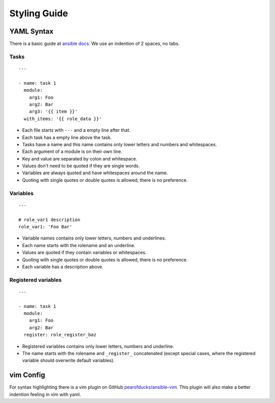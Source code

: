 =============
Styling Guide
=============

YAML Syntax
===========

There is a basic guide at `ansible docs
<http://docs.ansible.com/ansible/YAMLSyntax.html>`_.
We use an indention of 2 spaces, no tabs.

Tasks
-----
::

  ---

  - name: task 1
    module:
      arg1: Foo
      arg2: Bar
      arg3: '{{ item }}'
    with_items: '{{ role_data }}'

- Each file starts with ``---`` and a empty line after that.
- Each task has a empty line above the task.
- Tasks have a name and this name contains only lower letters and numbers
  and whitespaces.
- Each argument of a module is on their own line.
- Key and value are separated by colon and whitespace.
- Values don't need to be quoted if they are single words.
- Variables are always quoted and have whitespaces around the name.
- Quoting with single quotes or double quotes is allowed, there is no
  preference.

Variables
---------
::

  ---

  # role_var1 description
  role_var1: 'Foo Bar'

- Variable names contains only lower letters, numbers and underlines.
- Each name starts with the rolename and an underline.
- Values are quoted if they contain variables or whitespaces.
- Quoting with single quotes or double quotes is allowed, there is no
  preference.
- Each variable has a description above.


Registered variables
--------------------
::

  ---

  - name: task 1
    module:
      arg1: Foo
      arg2: Bar
    register: role_register_baz

- Registered variables contains only lower letters, numbers and underline.
- The name starts with the rolename and ``_register_`` concatenated (except
  special cases, where the registered variable should overwrite default
  variables).


vim Config
==========

For syntax highlighting there is a vim plugin on GitHub
`pearofducks/ansible-vim <https://github.com/pearofducks/ansible-vim>`_.
This plugin will also make a better indention feeling in vim with yaml.


.. vim: set spell spelllang=en foldmethod=marker sw=2 ts=2 et wrap tw=76 :
